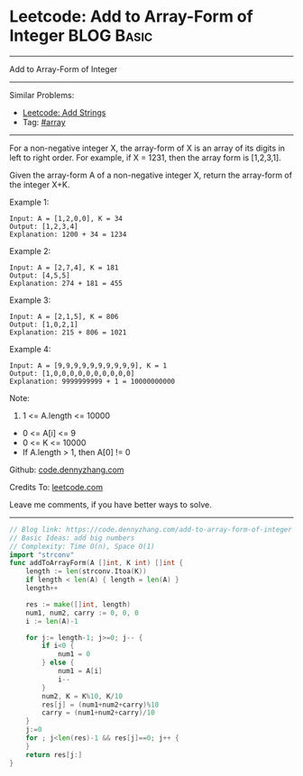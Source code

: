 * Leetcode: Add to Array-Form of Integer                         :BLOG:Basic:
#+STARTUP: showeverything
#+OPTIONS: toc:nil \n:t ^:nil creator:nil d:nil
:PROPERTIES:
:type:     array
:END:
---------------------------------------------------------------------
Add to Array-Form of Integer
---------------------------------------------------------------------
#+BEGIN_HTML
<a href="https://github.com/dennyzhang/code.dennyzhang.com/tree/master/problems/add-to-array-form-of-integer"><img align="right" width="200" height="183" src="https://www.dennyzhang.com/wp-content/uploads/denny/watermark/github.png" /></a>
#+END_HTML
Similar Problems:
- [[https://code.dennyzhang.com/add-strings][Leetcode: Add Strings]]
- Tag: [[https://code.dennyzhang.com/review-array][#array]]
---------------------------------------------------------------------
For a non-negative integer X, the array-form of X is an array of its digits in left to right order.  For example, if X = 1231, then the array form is [1,2,3,1].

Given the array-form A of a non-negative integer X, return the array-form of the integer X+K.

Example 1:
#+BEGIN_EXAMPLE
Input: A = [1,2,0,0], K = 34
Output: [1,2,3,4]
Explanation: 1200 + 34 = 1234
#+END_EXAMPLE

Example 2:
#+BEGIN_EXAMPLE
Input: A = [2,7,4], K = 181
Output: [4,5,5]
Explanation: 274 + 181 = 455
#+END_EXAMPLE

Example 3:
#+BEGIN_EXAMPLE
Input: A = [2,1,5], K = 806
Output: [1,0,2,1]
Explanation: 215 + 806 = 1021
#+END_EXAMPLE

Example 4:
#+BEGIN_EXAMPLE
Input: A = [9,9,9,9,9,9,9,9,9,9], K = 1
Output: [1,0,0,0,0,0,0,0,0,0,0]
Explanation: 9999999999 + 1 = 10000000000
#+END_EXAMPLE
 
Note:

1. 1 <= A.length <= 10000
- 0 <= A[i] <= 9
- 0 <= K <= 10000
- If A.length > 1, then A[0] != 0

Github: [[https://github.com/dennyzhang/code.dennyzhang.com/tree/master/problems/add-to-array-form-of-integer][code.dennyzhang.com]]

Credits To: [[https://leetcode.com/problems/add-to-array-form-of-integer/description/][leetcode.com]]

Leave me comments, if you have better ways to solve.
---------------------------------------------------------------------
#+BEGIN_SRC go
// Blog link: https://code.dennyzhang.com/add-to-array-form-of-integer
// Basic Ideas: add big numbers
// Complexity: Time O(n), Space O(1)
import "strconv"
func addToArrayForm(A []int, K int) []int {
    length := len(strconv.Itoa(K))
    if length < len(A) { length = len(A) }
    length++

    res := make([]int, length)
    num1, num2, carry := 0, 0, 0
    i := len(A)-1
    
    for j:= length-1; j>=0; j-- {
        if i<0 {
            num1 = 0
        } else {
            num1 = A[i]
            i--
        }
        num2, K = K%10, K/10
        res[j] = (num1+num2+carry)%10
        carry = (num1+num2+carry)/10
    }
    j:=0
    for ; j<len(res)-1 && res[j]==0; j++ {
    }
    return res[j:]
}
#+END_SRC

#+BEGIN_HTML
<div style="overflow: hidden;">
<div style="float: left; padding: 5px"> <a href="https://www.linkedin.com/in/dennyzhang001"><img src="https://www.dennyzhang.com/wp-content/uploads/sns/linkedin.png" alt="linkedin" /></a></div>
<div style="float: left; padding: 5px"><a href="https://github.com/dennyzhang"><img src="https://www.dennyzhang.com/wp-content/uploads/sns/github.png" alt="github" /></a></div>
<div style="float: left; padding: 5px"><a href="https://www.dennyzhang.com/slack" target="_blank" rel="nofollow"><img src="https://www.dennyzhang.com/wp-content/uploads/sns/slack.png" alt="slack"/></a></div>
</div>
#+END_HTML
